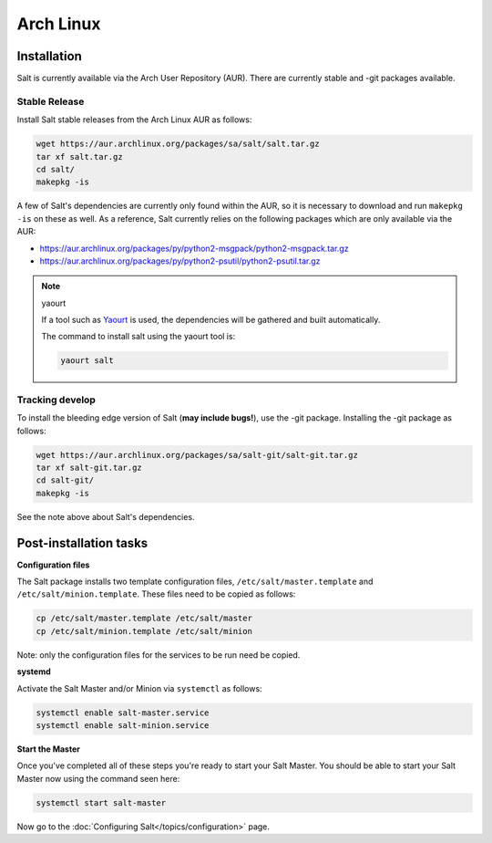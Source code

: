 ==========
Arch Linux
==========

Installation
============

Salt is currently available via the Arch User Repository (AUR). There are
currently stable and -git packages available.

Stable Release
--------------

Install Salt stable releases from the Arch Linux AUR as follows:

.. code-block:: bash

    wget https://aur.archlinux.org/packages/sa/salt/salt.tar.gz
    tar xf salt.tar.gz
    cd salt/
    makepkg -is

A few of Salt's dependencies are currently only found within the AUR, so it is
necessary to download and run ``makepkg -is`` on these as well. As a reference, Salt
currently relies on the following packages which are only available via the AUR:

* https://aur.archlinux.org/packages/py/python2-msgpack/python2-msgpack.tar.gz
* https://aur.archlinux.org/packages/py/python2-psutil/python2-psutil.tar.gz

.. note:: yaourt

    If a tool such as Yaourt_ is used, the dependencies will be
    gathered and built automatically.

    The command to install salt using the yaourt tool is:

    .. code-block:: bash

        yaourt salt

.. _Yaourt: https://aur.archlinux.org/packages.php?ID=5863

Tracking develop
----------------

To install the bleeding edge version of Salt (**may include bugs!**),
use the -git package. Installing the -git package as follows:

.. code-block:: bash

    wget https://aur.archlinux.org/packages/sa/salt-git/salt-git.tar.gz
    tar xf salt-git.tar.gz
    cd salt-git/
    makepkg -is

See the note above about Salt's dependencies.

Post-installation tasks
=======================

**Configuration files**

The Salt package installs two template configuration files,
``/etc/salt/master.template`` and ``/etc/salt/minion.template``. These
files need to be copied as follows:

.. code-block:: bash

   cp /etc/salt/master.template /etc/salt/master
   cp /etc/salt/minion.template /etc/salt/minion

Note: only the configuration files for the services to be run need be
copied.

**systemd**

Activate the Salt Master and/or Minion via ``systemctl`` as follows:

.. code-block:: bash

    systemctl enable salt-master.service
    systemctl enable salt-minion.service

**Start the Master**

Once you've completed all of these steps you're ready to start your Salt
Master. You should be able to start your Salt Master now using the command
seen here:

.. code-block:: bash

    systemctl start salt-master

Now go to the :doc:`Configuring Salt</topics/configuration>` page.


